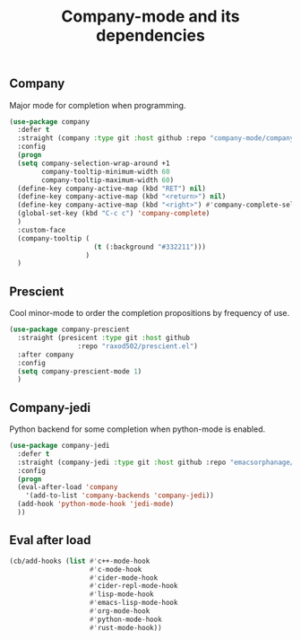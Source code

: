 #+TITLE: Company-mode and its dependencies

** Company
Major mode for completion when programming.
#+BEGIN_SRC emacs-lisp :tangle yes
  (use-package company
    :defer t
    :straight (company :type git :host github :repo "company-mode/company-mode")
    :config
    (progn
    (setq company-selection-wrap-around +1
          company-tooltip-minimum-width 60
          company-tooltip-maximum-width 60)
    (define-key company-active-map (kbd "RET") nil)
    (define-key company-active-map (kbd "<return>") nil)
    (define-key company-active-map (kbd "<right>") #'company-complete-selection)
    (global-set-key (kbd "C-c c") 'company-complete)
    )
    :custom-face
    (company-tooltip (
                       (t (:background "#332211")))
                     )
    )
#+END_SRC
** Prescient
Cool minor-mode to order the completion propositions by frequency of use. 
#+BEGIN_SRC emacs-lisp
  (use-package company-prescient
    :straight (presicent :type git :host github
                   :repo "raxod502/prescient.el")
    :after company
    :config
    (setq company-prescient-mode 1)
    )
#+END_SRC
** Company-jedi
Python backend for some completion when python-mode is enabled.
#+BEGIN_SRC emacs-lisp
  (use-package company-jedi
    :defer t
    :straight (company-jedi :type git :host github :repo "emacsorphanage/company-jedi")
    :config
    (progn
    (eval-after-load 'company
      '(add-to-list 'company-backends 'company-jedi))
    (add-hook 'python-mode-hook 'jedi-mode)
    ))
#+END_SRC
** Eval after load
#+BEGIN_SRC emacs-lisp
  (cb/add-hooks (list #'c++-mode-hook
                      #'c-mode-hook
                      #'cider-mode-hook
                      #'cider-repl-mode-hook
                      #'lisp-mode-hook
                      #'emacs-lisp-mode-hook
                      #'org-mode-hook
                      #'python-mode-hook
                      #'rust-mode-hook))
#+END_SRC
